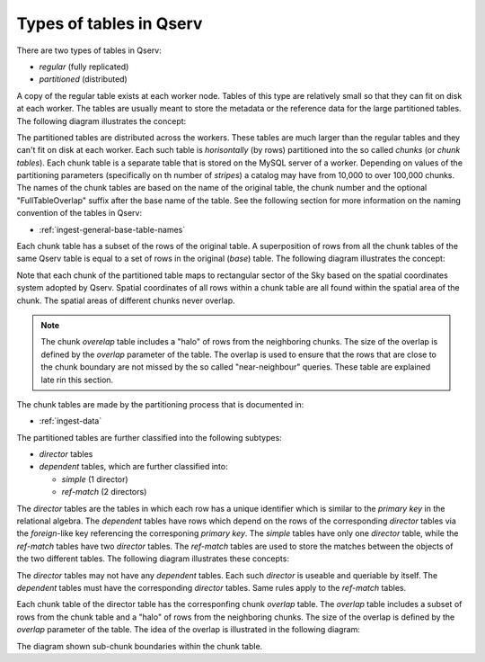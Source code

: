 .. _ingest-api-concepts-table-types:

Types of tables in Qserv
========================

There are two types of tables in Qserv:

- *regular* (fully replicated)
- *partitioned* (distributed)

A copy of the regular table exists at each worker node. Tables of this type are relatively small so that they can fit on disk
at each worker. The tables are usually meant to store the metadata or the reference data for the large partitioned tables.
The following diagram illustrates the concept:

.. image:: /_static/ingest-table-types-regular.png
   :target: ../../../_images/ingest-table-types-regular.png
   :alt: Regular (fully-replicated) Tables

The partitioned tables are distributed across the workers. These tables are much larger than the regular tables and they can't
fit on disk at each worker. Each such table is *horisontally* (by rows) partitioned into the so called *chunks* (or *chunk tables*). Each chunk
table is a separate table that is stored on the MySQL server of a worker. Depending on values of the partitioning parameters (specifically
on th number of *stripes*) a catalog may have from 10,000 to over 100,000 chunks. The names of the chunk tables are based on the name of
the original table, the chunk number and the optional "FullTableOverlap" suffix after the base name of the table. See the following
section for more information on the naming convention of the tables in Qserv:

- :ref:`ingest-general-base-table-names`

Each chunk table has a subset of the rows of the original table. A superposition of rows from all the chunk tables of the same Qserv table
is equal to a set of rows in the original (*base*) table. The following diagram illustrates the concept:

.. image:: /_static/ingest-table-types-partitioned.png
   :target: ../../../_images/ingest-table-types-partitioned.png
   :alt: Partitioned (chunk) Tables


Note that each chunk of the partitioned table maps to rectangular sector of the Sky based on the spatial coordinates system adopted by Qserv.
Spatial coordinates of all rows within a chunk table are all found within the spatial area of the chunk. The spatial areas of different
chunks never overlap.

.. note::

    The chunk *overelap* table includes a "halo" of rows from the neighboring chunks. The size of the overlap is defined by the *overlap* parameter
    of the table. The overlap is used to ensure that the rows that are close to the chunk boundary are not missed by the so called "near-neighbour"
    queries. These table are explained late rin this section.

The chunk tables are made by the partitioning process that is documented in:

- :ref:`ingest-data`

The partitioned tables are further classified into the following subtypes:

- *director* tables
- *dependent* tables, which are further classified into:

  - *simple* (1 director)
  - *ref-match* (2 directors)

The *director* tables are the tables in which each row has a unique identifier which is similar to the *primary key* in the relational algebra.
The *dependent* tables have rows which depend on the rows of the corresponding *director* tables via the *foreign*-like key referencing
the corresponing *primary key*. The *simple* tables have only one *director* table, while the *ref-match* tables have two *director* tables.
The *ref-match* tables are used to store the matches between the objects of the two different tables. The following diagram illustrates these
concepts:

.. image:: /_static/ingest-table-types-dependent.png
   :target: ../../../_images/ingest-table-types-dependent.png
   :alt: Dependent Tables

The *director* tables may not have any *dependent* tables. Each such *director* is useable and queriable by itself. The *dependent* tables
must have the corresponding *director* tables. Same rules apply to the *ref-match* tables.

Each chunk table of the director table has the corresponfing chunk *overlap* table. The *overlap* table includes a subset of rows from the chunk table
and a "halo" of rows from the neighboring chunks. The size of the overlap is defined by the *overlap* parameter of the table. The idea of the overlap
is illustrated in the following diagram:

.. image:: /_static/subchunks.png
   :target: ../../../_images/subchunks.png
   :alt: Dependent Tables

The diagram shown sub-chunk boundaries within the chunk table.
